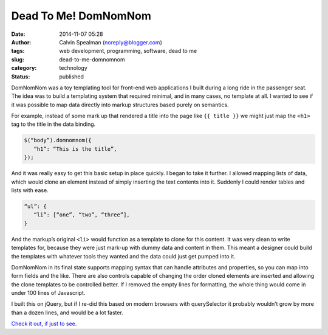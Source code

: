 Dead To Me! DomNomNom
#####################
:date: 2014-11-07 05:28
:author: Calvin Spealman (noreply@blogger.com)
:tags: web development, programming, software, dead to me
:slug: dead-to-me-domnomnom
:category: technology
:status: published

DomNomNom was a toy templating tool for front-end web applications I
built during a long ride in the passenger seat. The idea was to build a
templating system that required minimal, and in many cases, no template
at all. I wanted to see if it was possible to map data directly into
markup structures based purely on semantics.

For example, instead of some mark up that rendered a title into the page
like ``{{ title }}`` we might just map the ``<h1>`` tag to the title in the data
binding.

.. code-block:: javascript

   $(“body”).domnomnom({
      “h1”: “This is the title”,
   });

And it was really easy to get this basic setup in place quickly. I began
to take it further. I allowed mapping lists of data, which would clone
an element instead of simply inserting the text contents into it.
Suddenly I could render tables and lists with ease.

.. code-block:: javascript

   “ul”: {
      “li”: [“one”, “two”, “three”],
   }

And the markup’s original ``<li>`` would function as a template to clone for
this content. It was very clean to write templates for, because they
were just mark-up with dummy data and content in them. This meant a
designer could build the templates with whatever tools they wanted and
the data could just get pumped into it.

DomNomNom in its final state supports mapping syntax that can handle
attributes and properties, so you can map into form fields and the like.
There are also controls capable of changing the order cloned elements
are inserted and allowing the clone templates to be controlled better.
If I removed the empty lines for formatting, the whole thing would come
in under 100 lines of Javascript.

I built this on jQuery, but if I re-did this based on modern browsers
with querySelector it probably wouldn’t grow by more than a dozen lines,
and would be a lot faster.

`Check it out, if just to see. <https://github.com/ironfroggy/domnomnom>`__
